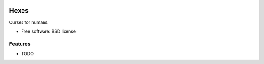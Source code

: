 .. image:: https://badge.waffle.io/wlonk/hexes.png?label=ready&title=Ready 
 :target: https://waffle.io/wlonk/hexes
 :alt: 'Stories in Ready'
===============================
Hexes
===============================

.. image:: https://img.shields.io/pypi/v/hexes.svg
        :target: https://pypi.python.org/pypi/hexes

.. image:: https://img.shields.io/circleci/project/wlonk/hexes.svg
        :target: https://circleci.com/gh/wlonk/hexes

.. image:: https://readthedocs.org/projects/pip/badge/
        :target: https://hexes.readthedocs.org/


Curses for humans.

* Free software: BSD license

Features
--------

* TODO

